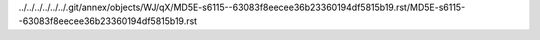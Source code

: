 ../../../../../../.git/annex/objects/WJ/qX/MD5E-s6115--63083f8eecee36b23360194df5815b19.rst/MD5E-s6115--63083f8eecee36b23360194df5815b19.rst